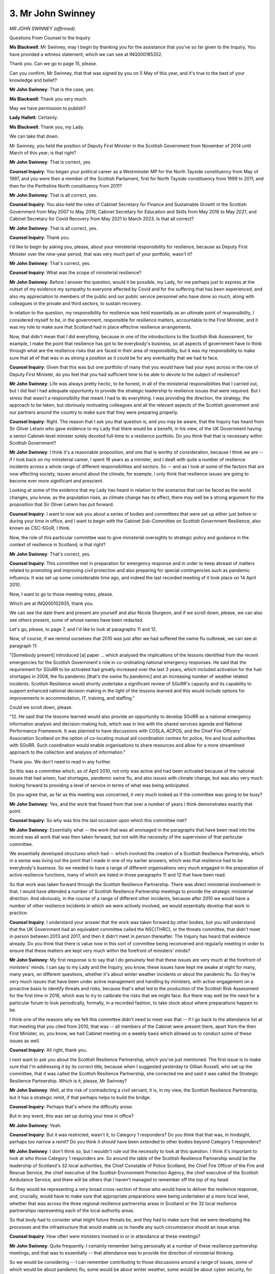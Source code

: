3. Mr John Swinney
==================

*MR JOHN SWINNEY (affirmed).*

Questions From Counsel to the Inquiry

**Ms Blackwell**: Mr Swinney, may I begin by thanking you for the assistance that you've so far given to the Inquiry. You have provided a witness statement, which we can see at INQ000185352.

Thank you. Can we go to page 15, please.

Can you confirm, Mr Swinney, that that was signed by you on 5 May of this year, and it's true to the best of your knowledge and belief?

**Mr John Swinney**: That is the case, yes.

**Ms Blackwell**: Thank you very much.

May we have permission to publish?

**Lady Hallett**: Certainly.

**Ms Blackwell**: Thank you, my Lady.

We can take that down.

Mr Swinney, you held the position of Deputy First Minister in the Scottish Government from November of 2014 until March of this year; is that right?

**Mr John Swinney**: That is correct, yes.

**Counsel Inquiry**: You began your political career as a Westminster MP for the North Tayside constituency from May of 1997, and you were then a member of the Scottish Parliament, first for North Tayside constituency from 1999 to 2011, and then for the Perthshire North constituency from 2011?

**Mr John Swinney**: That is all correct, yes.

**Counsel Inquiry**: You also held the roles of Cabinet Secretary for Finance and Sustainable Growth in the Scottish Government from May 2007 to May 2016, Cabinet Secretary for Education and Skills from May 2016 to May 2021, and Cabinet Secretary for Covid Recovery from May 2021 to March 2023. Is that all correct?

**Mr John Swinney**: That is all correct, yes.

**Counsel Inquiry**: Thank you.

I'd like to begin by asking you, please, about your ministerial responsibility for resilience, because as Deputy First Minister over the nine-year period, that was very much part of your portfolio, wasn't it?

**Mr John Swinney**: That's correct, yes.

**Counsel Inquiry**: What was the scope of ministerial resilience?

**Mr John Swinney**: Before I answer the question, would it be possible, my Lady, for me perhaps just to express at the outset of my evidence my sympathy to everyone affected by Covid and for the suffering that has been experienced, and also my appreciation to members of the public and our public service personnel who have done so much, along with colleagues in the private and third sectors, to sustain recovery.

In relation to the question, my responsibility for resilience was held essentially as an ultimate point of responsibility, I considered myself to be, in the government, responsible for resilience matters, accountable to the First Minister, and it was my role to make sure that Scotland had in place effective resilience arrangements.

Now, that didn't mean that I did everything, because in one of the introductions to the Scottish Risk Assessment, for example, I make the point that resilience has got to be everybody's business, so all aspects of government have to think through what are the resilience risks that are faced in their area of responsibility, but it was my responsibility to make sure that all of that was in as strong a position as it could be for any eventuality that we had to face.

**Counsel Inquiry**: Given that this was but one portfolio of many that you would have had your eyes across in the role of Deputy First Minister, do you feel that you had sufficient time to be able to devote to the subject of resilience?

**Mr John Swinney**: Life was always pretty hectic, to be honest, in all of the ministerial responsibilities that I carried out, but I did feel I had adequate opportunity to provide the strategic leadership to resilience issues that were required. But I stress that wasn't a responsibility that meant I had to do everything. I was providing the direction, the strategy, the approach to be taken, but obviously motivating colleagues and all the relevant aspects of the Scottish government and our partners around the country to make sure that they were preparing properly.

**Counsel Inquiry**: Right. The reason that I ask you that question is, and you may be aware, that the Inquiry has heard from Sir Oliver Letwin who gave evidence to my Lady that there would be a benefit, in his view, of the UK Government having a senior Cabinet-level minister solely devoted full-time to a resilience portfolio. Do you think that that is necessary within Scottish Government?

**Mr John Swinney**: I think it's a reasonable proposition, and one that is worthy of consideration, because I think we are -- if I look back on my ministerial career, I spent 16 years as a minister, and I dealt with quite a number of resilience incidents across a whole range of different responsibilities and sectors. So -- and as I look at some of the factors that are now affecting society, issues around about the climate, for example, I only think that resilience issues are going to become ever more significant and prescient.

Looking at some of the evidence that my Lady has heard in relation to the scenarios that can be faced as the world changes, you know, as the population rises, as climate change has its effect, there may well be a strong argument for the proposition that Sir Oliver Letwin has put forward.

**Counsel Inquiry**: I want to now ask you about a series of bodies and committees that were set up either just before or during your time in office, and I want to begin with the Cabinet Sub-Committee on Scottish Government Resilience, also known as CSC-SGoR, I think.

Now, the role of this particular committee was to give ministerial oversights to strategic policy and guidance in the context of resilience in Scotland; is that right?

**Mr John Swinney**: That's correct, yes.

**Counsel Inquiry**: This committee met in preparation for emergency response and in order to keep abreast of matters related to promoting and improving civil protection and also preparing for special contingencies such as pandemic influenza. It was set up some considerable time ago, and indeed the last recorded meeting of it took place on 14 April 2010.

Now, I want to go to those meeting notes, please.

Which are at INQ000102935, thank you.

We can see the date there and present are yourself and also Nicola Sturgeon, and if we scroll down, please, we can also see others present, some of whose names have been redacted.

Let's go, please, to page 7, and I'd like to look at paragraphs 11 and 12.

Now, of course, if we remind ourselves that 2010 was just after we had suffered the swine flu outbreak, we can see at paragraph 11:

"[Somebody present] introduced [a] paper ... which analysed the implications of the lessons identified from the recent emergencies for the Scottish Government's role in co-ordinating national emergency responses. He said that the requirement for SGoRR to be activated had greatly increased over the last 3 years, which included activation for the fuel shortages in 2008, the flu pandemic [that's the swine flu pandemic] and an increasing number of weather related incidents. Scottish Resilience would shortly undertake a significant review of SGoRR's capacity and its capability to support enhanced national decision making in the light of the lessons learned and this would include options for improvements in accommodation, IT, training, and staffing."

Could we scroll down, please.

"12. He said that the lessons learned would also provide an opportunity to develop SGoRR as a national emergency information analysis and decision-making hub, which was in line with the shared services agenda and National Performance Framework. It was planned to have discussions with COSLA, ACPOS, and the Chief Fire Officers' Association Scotland on the option of co-locating mutual aid coordination centres for police, fire and local authorities with SGoRR. Such coordination would enable organisations to share resources and allow for a more streamlined approach to the collection and analysis of information."

Thank you. We don't need to read in any further.

So this was a committee which, as of April 2010, not only was active and had been activated because of the national issues that had arisen, fuel shortages, pandemic swine flu, and also issues with climate change, but was also very much looking forward to providing a level of service in terms of what was being anticipated.

Do you agree that, as far as this meeting was concerned, it very much looked as if the committee was going to be busy?

**Mr John Swinney**: Yes, and the work that flowed from that over a number of years I think demonstrates exactly that point.

**Counsel Inquiry**: So why was this the last occasion upon which this committee met?

**Mr John Swinney**: Essentially what -- the work that was all envisaged in the paragraphs that have been read into the record was all work that was then taken forward, but not with the necessity of the supervision of that particular committee.

We essentially developed structures which had -- which involved the creation of a Scottish Resilience Partnership, which in a sense was living out the point that I made in one of my earlier answers, which was that resilience had to be everybody's business. So we needed to have a range of different organisations very much engaged in the preparation of active resilience functions, many of which are listed in those paragraphs 11 and 12 that have been read.

So that work was taken forward through the Scottish Resilience Partnership. There was direct ministerial involvement in that. I would have attended a number of Scottish Resilience Partnership meetings to provide the strategic ministerial direction. And obviously, in the course of a range of different other incidents, because after 2010 we would have a number of other resilience incidents in which we were actively involved, we would essentially develop that work in practice.

**Counsel Inquiry**: I understand your answer that the work was taken forward by other bodies, but you will understand that the UK Government had an equivalent committee called the NSC(THRC), or the threats committee, that didn't meet in person between 2013 and 2017, and then it didn't meet in person thereafter. The Inquiry has heard that evidence already. Do you think that there is value now in this sort of committee being reconvened and regularly meeting in order to ensure that these matters are kept very much within the forefront of ministers' minds?

**Mr John Swinney**: My first response is to say that I do genuinely feel that these issues are very much at the forefront of ministers' minds. I can say to my Lady and the Inquiry, you know, these issues have kept me awake at night for many, many years, on different questions, whether it's about winter weather incidents or about the pandemic flu. So they're very much issues that have been under active management and handling by ministers, with active engagement on a proactive basis to identify threats and risks, because that's what led to the production of the Scottish Risk Assessment for the first time in 2018, which was to try to calibrate the risks that we might face. But there may well be the need for a particular forum to look periodically, formally, in a recorded fashion, to take stock about where preparations happen to be.

I think one of the reasons why we felt this committee didn't need to meet was that -- if I go back to the attendance list at that meeting that you cited from 2010, that was -- all members of the Cabinet were present there, apart from the then First Minister, so, you know, we had Cabinet meeting on a weekly basis which allowed us to conduct some of these issues as well.

**Counsel Inquiry**: All right, thank you.

I next want to ask you about the Scottish Resilience Partnership, which you've just mentioned. The first issue is to make sure that I'm addressing it by its correct title, because when I suggested yesterday to Gillian Russell, who set up the committee, that it was called the Scottish Resilience Partnership, she corrected me and said it was called the Strategic Resilience Partnership. Which is it, please, Mr Swinney?

**Mr John Swinney**: Well, at the risk of contradicting a civil servant, it is, in my view, the Scottish Resilience Partnership, but it has a strategic remit, if that perhaps helps to build the bridge.

**Counsel Inquiry**: Perhaps that's where the difficulty arose.

But in any event, this was set up during your time in office?

**Mr John Swinney**: Yeah.

**Counsel Inquiry**: But it was restricted, wasn't it, to Category 1 responders? Do you think that that was, in hindsight, perhaps too narrow a remit? Do you think it should have been extended to other bodies beyond Category 1 responders?

**Mr John Swinney**: I don't think so, but I wouldn't rule out the necessity to look at this question. I think it's important to look at who those Category 1 responders are. So around the table of the Scottish Resilience Partnership would be the leadership of Scotland's 32 local authorities, the Chief Constable of Police Scotland, the Chief Fire Officer of the Fire and Rescue Service, the chief executive of the Scottish Environment Protection Agency, the chief executive of the Scottish Ambulance Service, and there will be others that I haven't managed to remember off the top of my head.

So they would be representing a very broad cross-section of those who would have to deliver the resilience response, and, crucially, would have to make sure that appropriate preparations were being undertaken at a more local level, whether that was across the three regional resilience partnership areas in Scotland or the 32 local resilience partnerships representing each of the local authority areas.

So that body had to consider what might future threats be, and they had to make sure that we were developing the processes and the infrastructure that would enable us to handle any such circumstance should an issue arise.

**Counsel Inquiry**: How often were ministers involved in or in attendance at these meetings?

**Mr John Swinney**: Quite frequently. I certainly remember being personally at a number of these resilience partnership meetings, and that was to essentially -- that attendance was to provide the direction of ministerial thinking.

So we would be considering -- I can remember contributing to those discussions around a range of issues, some of which would be about pandemic flu, some would be about winter weather, some would be about cyber security, for example, which would be, you know, a number of the very live and topical issues that we'd be discussing.

**Counsel Inquiry**: In your witness statement to the Inquiry, you say at paragraph 9(sic):

"In the period running up to January 2020, the preparations for a pandemic were taken forward in Scotland as a combination of participation in the four nations activity across the UK and specific applications of this approach to the distinctive health and social care arrangements that reflected the devolved governance arrangements."

And that:

"13. The approach of the Scottish Government would best be summed up as a pragmatic way of co-operating on a four nations basis ..."

How do you say, Mr Swinney, that there was pragmatic co-operation between Scotland and the United Kingdom Government in terms of preparation?

**Mr John Swinney**: I think there would be -- examples of that would be collaboration around some of the expert advice that would be available, so, for example, there would be representatives from Scotland that would take part in organisations such as SAGE, for example --

**Counsel Inquiry**: And NERVTAG?

**Mr John Swinney**: And NERVTAG. And we would gather expert information and advice to inform our own thinking within Scotland. So I would cite that as an example of where we weren't trying to replicate what would be a very good and strong source of scientific advice and professional advice to government.

There would be co-operation around some aspects of procurement in relation to PPE, I think I recall. So -- and then there would be other dialogue on a four nations basis where there really was no particular value in us undertaking a different and distinctive process.

**Counsel Inquiry**: All right, well, we're going to come on and look at some of those. But whatever the political point that could be made about the devolved administrations and their connection and the strength of their connection to the United Kingdom Government, the truth is that pandemic planning was and ought to have been UK-wide as an effort, shouldn't it, with each nation performing a role in a collective endeavour to prepare for a pandemic?

**Mr John Swinney**: I would say that, yes.

**Counsel Inquiry**: So I don't want to dwell upon it, because the Inquiry has heard evidence from several witnesses now about this, but I'm sure you will accept, Mr Swinney, that the UK influenza preparedness strategy of 2011 should have been updated prior to Covid hitting, but wasn't updated?

**Mr John Swinney**: I've obviously heard that evidence, yes.

**Counsel Inquiry**: Were you aware at the time when you were in office that there were plans afoot to update it but those plans in fact never came to fruition?

**Mr John Swinney**: I wouldn't say I was specifically aware of that particular point, no.

**Counsel Inquiry**: You are aware, though, that a Pandemic Flu Readiness Board was set up --

**Mr John Swinney**: Yes.

**Counsel Inquiry**: -- following the Exercise Cygnus recommendations, and one of the aspects of work for that board was to update this strategy. That work was eventually paused because of preparations for a no-deal EU exit.

Is it a source of regret for you, Mr Swinney, that on your watch that preparedness strategy was not updated?

**Mr John Swinney**: Obviously I would, in all circumstances, prefer to be able to achieve all of the commitments that were given to update material and to prepare accordingly. I think there's very strong evidence of pandemic preparations in the strategies that were taken forward and in the work that was undertaken particularly within the health team within the Scottish Government that led on pandemic preparation for that to be the case. But there's obviously aspects of work which have suffered as a consequence of what are the -- in my experience, the inevitable congestion of multiple priorities that can often exist. And as the Inquiry will have heard, the preparations for a no-deal Brexit were a very real threat which had to be addressed and, as a consequence, some aspects of the work that was necessary to be undertaken for other areas of activity were not able to be completed.

**Counsel Inquiry**: Can I suggest, in addition to that, though, there appears to have been a sluggishness within the Scottish Government to implement aspects of not only the Exercise Cygnus recommendations but also those that had come from Exercise Silver Swan in 2016 and Exercise Iris in 2018? Because yesterday, during the evidence of Gillian Russell, we looked at some of the minutes from the Pandemic Flu Readiness Board from June of 2019, and some of the comments within those minutes expressed a surprise at how slow matters were progressing.

In addition to that, we have heard this morning from Nicola Sturgeon that so far as guidance for health and social care is concerned, there was a recommendation for that to be updated as far back as the Exercise Silver Swan report in 2016, and she has confirmed to the Inquiry this morning that when she left office in March of this year that had still not been implemented. So that is guidance and recommendations from several years ago.

Do you agree that that demonstrates an alarming sluggishness for the implementation of what are important recommendations?

**Mr John Swinney**: I think that there is a significant amount of guidance available in relation to the preparation for and the handling of a pandemic, and that guidance would be shared with health boards who would carry the responsibility for many of the actions that would be envisaged in such a plan.

The question -- so there would be an element of guidance that would be available. There was perhaps a -- well, there is a requirement from the commitments given here for that to be strengthened and advanced.

So it wasn't that no guidance was available, it's that perhaps updates were not provided in a timeous period for that, so --

**Counsel Inquiry**: Seven years.

**Mr John Swinney**: Yes, but --

**Counsel Inquiry**: No update within seven years to that guidance.

**Mr John Swinney**: But there would be other work that would be undertaken through the successive exercises between Silver Swan, Cygnus and Iris, which would be helping with the learning in different organisations as those exercises took their course and as professionals saw the sequence of events that were being under -- that were unfolding.

So there was a source of information to assist in the strengthening of guidance, but the final material was available for consultation around about the time when the Covid pandemic struck.

**Counsel Inquiry**: All right.

It doesn't give the impression that those recommendations were being speedily addressed, does it?

**Mr John Swinney**: There's a lot of work been undertaken, but I think what I would have to concede is that there are multiple priorities that are difficult to wrestle with, within government, and I've -- I don't want to labour the point, but other events come along that unfortunately slow things up, and no-deal Brexit is one example, there would be other incidents that would happen, there would be other events that would happen in the sequence of events, that perhaps would mean that all the timetables we wanted to complete were not able to be completed as we would wish.

**Counsel Inquiry**: From your perspective, Mr Swinney, what was the impetus and purpose behind a Scottish Risk Assessment being implemented?

**Mr John Swinney**: I would say its purpose was to take the learning that we had from the UK-wide risk assessment and to ensure that it was tailored in any way that was appropriate for it to be tailored to the specific circumstances within Scotland.

Now, that would be more relevant on some of the challenges we would face in relation to winter weather, for example, which would be perhaps a more acute challenge for us than other parts of the United Kingdom. But its purpose and its objective was to be complementary to the United Kingdom National Risk Assessment.

**Counsel Inquiry**: All right.

Can we put up, please, the Scottish Risk Assessment for 2018. It's at INQ000102940. Thank you.

If we look to page 3 -- thank you -- we can see your smiling face there, Mr Swinney, together with, if we look on the right-hand column, your personal feelings about the implementation of this assessment:

"I feel very strongly that resilience is everyone's business. Our combined efforts to protect our society are the test of our resilience; the ongoing safety and security of our communities is the measure of our success. Building a shared understanding of the risks we face in Scotland is vital if we are to do this successfully."

Does that accurately depict how you felt at the time that this was implemented?

**Mr John Swinney**: Yes, it does.

**Counsel Inquiry**: Thank you.

I don't want to again cover evidence that the Inquiry has already heard, but you will I think agree, Mr Swinney, that so far as risk assessments are concerned, there is a risk assessment for pandemic influenza and there are risk assessments for high-consequence infectious diseases, but nothing in between, and the evidence that the Inquiry has heard is that consideration should be given to multiple scenarios or a spectrum of risks and that, going forwards, the risk assessments both nationally and also within the devolved administrations should concentrate on a much wider variety of what those risks should be?

**Mr John Swinney**: I think that's a reasonable point. I think the -- in the compilation of the Scottish Risk Assessment an effort was put in to try to ensure that we addressed the range of circumstances that we might face and, if my memory serves me right, I think in this risk assessment we identified and prioritised ten within that report. But obviously within that there are a multiplicity of different scenarios on each and every one of those themes.

So, to go back to this risk assessment, we would identify -- I think we probably identified pandemic flu and winter weather as the two highest and most likely risks with the greatest degree of impact. Within those, there would be countless scenarios that might well be considered, and I think part of the challenge in all of this work is to be able to satisfactorily identify just how many scenarios it might be possible to consider, and then whether to prepare for them, because they will require a very different response. Of course, all of that stands to be very resource-intensive in the process.

**Counsel Inquiry**: Yes. Or to have a plan that is flexible enough to deal with different levels of or types of transmission and incubation periods and that sort of thing.

The Inquiry has also heard that there is a doctrinal issue with the way in which the reasonable worst-case scenario is unmitigated and encourages those planning for risks to plan for the consequences rather than for preventing them. Do you agree with that?

**Mr John Swinney**: I think the doctrinal approach in resilience, I think, is certainly focused on trying to mitigate the impact and to secure recovery as speedily as possible, but I don't think that does justice to the wider perspective within government which -- certainly in the Scottish Government -- lays a very heavy emphasis on prevention.

So, you know, in so many aspects of Scottish Government policy, there is an emphasis on early intervention and prevention to avoid damaging circumstances emerging, whether that's on policy questions such as child poverty or early learning interventions. But it has an application to some of the resilience questions as well.

**Counsel Inquiry**: Well, I'd just like to look at a different document, please, in order to explore your answer to that question in a little more detail.

Could we put up INQ000087205, please. This is a minute from the meeting of the Pandemic Diseases Capabilities Board in April of 2022, so it's after the pandemic but I'd like to just look at the analysis here of preparation in order to better inform us of how we really should be considering preparing for any future pandemic.

Can we go to page 4, please, and look at paragraph 16. Thank you.

"Further, in line with the National Security Risk Assessment ... methodology, revised pandemic reasonable worst case scenario models ... represent unmitigated scenarios and so do not include a full risk assessment for the use of NPIs [non-pharmaceutical interventions]. Given that the imposition of lockdown in part accounted for a 25% drop in GDP between February and April 2020, the largest drop on record, and numerous secondary and tertiary impacts on all sectors, this represents a significant gap in the UK's assessment of pandemic risk. Noting that, even without government intervention, we would anticipate spontaneous behaviour change and subsequent economic damage. What is more, the secondary and tertiary impact of these measures will have been unevenly spread throughout society, highlighting -- and in areas exacerbating -- pre-existing inequalities."

If we can go to page 5, please, and then look at recommendation 2.1, this recommendation is that:

"All departments to use the outputs of recommendation 2 to produce a supplementary risk assessment to the NSRA that assesses the impacts of public behavioural changes on their sectors. The outputs of this work should be reviewed by ministers with a view to determining which behavioural changes fall within an agreed 'Response Ambition' that will provide clear planning assumptions to enhance cross-government preparedness arrangements for future NPI deployment."

Then if we can go down to read through paragraphs 18 to 20, please:

"18. The unprecedented use of NPIs and significant changes in public behaviour seen during the Covid-19 pandemic required the provision of far greater economic support than pre-Covid planning assumptions suggested.

"19. The planning assumptions in the 2011 UK Influenza Pandemic Preparedness Strategy focused on the economic impacts of sickness absence. As a result, the strategy did not include many of the significant economic impacts we have seen during this pandemic, such as the dramatic drops in economic activity, significant shifts and reductions in consumer spending and disruption to global supply chains. The OBR's Fiscal Risks Report from July 2021 suggests the UK's real GDP declined by an unprecedented 9.8% in 2020 and as of September 2021, the NAO estimated the lifetime cost of government spending on Covid-19 will reach £370 billion.

"20. Clearly then, in line with recommendation 2.1, our economic risk assessment for pandemics must be updated to include a broader range of impacts, including the significant potential impacts of NPIs and behavioural changes on different sectors of the economy."

So not only was much of the planning and preparedness concerned with preparing for the reasonable worst-case scenario, not preventing it from arising, but it would appear that planning was never really designed to deal with the fallout of any of the countermeasures that might be taken to prevent or cope with the reasonable worst-case scenario; do you agree?

**Mr John Swinney**: I think it's difficult to -- and this gets to the heart of so much of the assessment work that has got to be undertaken here -- to identify what might well be the range of impacts that have to be wrestled with in any particular scenario, and then of course the more scenarios that we consider, the broader the range of variables that there will be.

But I think what the material that has been read I think fairly highlights is the very significant wider impact of the pandemic and its effect on our society, and, you know, as I -- and we may well come on to this in other modules of the Inquiry's work -- but after we took the steps to, you know, the most immediate steps in March 2020 in relation to lockdown, I led a lot of work within government which was about trying to essentially reconcile much of this information as to how we then worked our way back out of that, and it became known as the "four harms framework", where we looked at the direct Covid harm, the indirect Covid harm, the economic and the social harm that was being caused, and how we evaluated what was the right amount of risk to wrestle with, I suppose, in terms of trying to get out of a situation of lockdown. So, in a sense, I offer that information to try to illustrate that the dilemmas that are involved very much in this material were dilemmas that we were wrestling with, but I would concede that we were wrestling with them after lockdown had commenced, not before.

**Counsel Inquiry**: Yes, but going forwards, what we've just read into the record become part of pandemic planning, shouldn't it?

**Mr John Swinney**: I would say it needs to, yes.

**Counsel Inquiry**: Mr Swinney, I'm afraid I'm not going to finish your evidence before the break, which we have to take in a couple of minutes, but before we do break I'd just like to ask you one more question, because you were Cabinet Secretary for Finance and Sustainable Growth for nine years.

**Mr John Swinney**: Yeah.

**Counsel Inquiry**: What are your views on the fact that, as a result of what we've just discussed, there was no real financial pandemic planning put in place for support or countermeasures?

**Mr John Swinney**: If I answer that in relation to the context I was dealing in, which is within the Scottish Government, I suspect your question, Ms Blackwell, might be getting towards: well, why didn't you have a reserve to deal with these circumstances? And as I think a number of evidence -- witness statements have provided this detail to the Inquiry, that was not within my gift to create. The financial arrangements of devolution essentially required the Scottish Government to balance its budget on an annual basis, and any resources that are carried forward are only carried forward on a very limited basis from one financial year to the next, so we are specifically, by the financial -- the Scottish Government is specifically prevented from building up a reserve that it can deploy for eventualities of this type. That's a commentary on the existing financial arrangements that exist within the Scottish Parliament.

Now, what I would acknowledge, and I've acknowledged this publicly on many occasions, that the scale of the economic intervention made by the United Kingdom Government in and around about March 2020 and thereafter was very welcome, from my perspective. It saved, you know, many people's livelihoods from, you know, great jeopardy, but it is an illustration of the scale of the financial challenge that comes with a disruptive pandemic of this nature.

**Ms Blackwell**: All right, thank you very much.

My Lady, is that a convenient moment?

**Lady Hallett**: Thank you very much. Sorry we can't complete you this morning, Mr Swinney. I shall return at 1.45, please.

*(12.45 pm)*

*(The short adjournment)*

*(1.45 pm)*

**Lady Hallett**: Ms Blackwell.

**Ms Blackwell**: Thank you, my Lady.

Mr Swinney, the first topic I want to ask you about this afternoon is intergovernmental relations, which is something that was touched upon by Ms Sturgeon in her evidence this morning, and for you to confirm that, in relation to the Civil Contingencies Act of 2004, there was a concordat between the United Kingdom Government and Scottish Ministers that was published in February of 2021, which was an agreed framework for co-operation between Scottish Ministers and the UK Government, not a legally binding agreement but with an expectation that each party would abide by it wherever practicable. Is that right?

**Mr John Swinney**: It exists, yes, but I think the date is much earlier than 2021.

**Counsel Inquiry**: Did I say 2021? I meant 2011, I'm so sorry. I'm glad you picked me up on that.

**Mr John Swinney**: Yes, yes. I think it may even be earlier than that.

**Counsel Inquiry**: Right, February of 2011 is the date that I have here, but we can check that.

In any event, it came into force, I use that word loosely because, of course, there was no legal binding nature attached to it, but an expectation that the Scottish Ministers and the UK Government would abide by it, and effectively from that date, if indeed from before, if you think that the agreement might have extended back beyond that date, Scottish Ministers agreed that certainly the spirit of the Civil Contingencies Act would be followed, and from that time Category 1 and Category 2 responders were identified, as indeed happened in England?

**Mr John Swinney**: Yes. The reason why I was just being a bit precise about the timescale is that I do have a concordat which was -- pre-dates our government coming to office in 2007, so it must have followed, I think, some time soon --

**Counsel Inquiry**: Yes.

**Mr John Swinney**: -- after the passage of the Civil Contingencies Act in 2004.

**Counsel Inquiry**: In 2004, yes.

**Mr John Swinney**: So those arrangements were --

**Counsel Inquiry**: Were already in place?

**Mr John Swinney**: Were already in place, and they, for example, envisaged the designation of -- envisaged -- they require the designation of an individual within the Scottish Government to be, at official level, a key resilience person, if I could use that terminology, and that was always followed through. So just so that I was clear about the document.

**Counsel Inquiry**: No, thank you very much.

In 2013, in fact, there was a memorandum of understanding and supplementary agreements between the United Kingdom Government and all of the devolved nations, with the intention of the devolution settlements having enduring qualities of good communication, et cetera, wasn't there?

**Mr John Swinney**: Yes.

**Counsel Inquiry**: So there were these agreements in place from, I'm going to suggest, soon after devolution happened, which always attempted to propel along a good natured agreement and good communication between the nations?

**Mr John Swinney**: That's correct, yes.

**Counsel Inquiry**: All right.

But we know that, after the onset of Covid, and commissioned by the four heads of government, there was a review of intergovernmental relations, and we know that because a report was produced dated January of 2022, and I think that was referred to during this morning's session.

Michael Gove, who will be coming to this Inquiry to give evidence at a later date, who is currently Secretary of State for DLUHC and Minister for Intergovernmental Relations, has told the Inquiry in his written statement that at the time of the pandemic it was apparent that the broader matter of intergovernmental relations was not clearly agreed and there were difficulties encountered in relation to communication, but also matters of substance.

Does the fact that the four heads of state commissioned the review of intergovernmental relations suggest that Michael Gove might be right, that the practical difficulties that were encountered when Covid hit, in terms of communication and substance, indicated that further work needs to be done in terms of the way in which the nations work together in an emergency?

**Mr John Swinney**: I wouldn't say that the working arrangements in an emergency were particularly poor. I think there was generally a pretty good amount of co-operation when we were operating in an emergency. In that respect, I'm going a way back to my period since 2007, generally when there was a difficulty and we were perhaps involved in a COBR call, which is a UK emergency call, there would be, you know, a lot of reasonable, practical engagement in an emergency context.

But the reason why that process had to be undertaken to form an agreement about how we were all going to operate was that generally relationships between the administrations were pretty poor by that point. Poor in the aftermath of Brexit, because obviously constituent parts of the United Kingdom -- well, we were -- in Scotland we were not happy with Brexit at all, or not happy with the -- and you obviously had to spend a lot of time on the no-deal Brexit, as the Inquiry heard this morning from Nicola Sturgeon. But generally relations were pretty poor.

**Counsel Inquiry**: All right.

**Mr John Swinney**: Therefore there was, you know, a necessity to try to formulate some working basis upon which intergovernmental relationships could be improved.

**Counsel Inquiry**: So, moving forwards in terms of preparing for future pandemics or future civil emergencies, any level of clarity as to how communications and matters of substance should be taken forwards between the four nations would be welcomed?

**Mr John Swinney**: Yes.

**Counsel Inquiry**: Thank you.

**Lady Hallett**: Just in case an eagle-eyed commentator spots it, I think you, by slip of the tongue, said four heads of state.

**Ms Blackwell**: I'm sorry, I didn't mean to say that, the heads of government.

**Lady Hallett**: Thank you.

**Ms Blackwell**: Thank you.

I want to move on now to ask you about the level of engagement, community engagement, between the Scottish Government and local government and also the Scottish Leaders Forum.

**Mr John Swinney**: Yeah.

**Counsel Inquiry**: You tell us in your witness statement that one of the hallmarks of the operating approach of Scottish Government during the period that this module is interested in was to engage widely with other public authorities, public bodies, business and third sector organisations to create a sense of common purpose in your endeavour, and you tell us that that was achieved through forums such as the Scottish Leaders Forum, which brings together senior public sector leaders from across Scotland, has regular dialogue with major business representative organisations, and interaction with a representative range of third sector organisations.

Tell us how important the Scottish Leaders Forum and the interaction between government and those sectors is.

**Mr John Swinney**: Very important on all aspects of government policy. I think if I -- I'm now out of government, one of my big reflections is that one of the big problems of government is that government often operates within individual compartments and the necessary of cross-responsibility working to try to sort common problems -- you know, the problem of child poverty or of climate change will not be solved in one neat little compartment in government, it will involve a whole range of different organisations, as will any issue in relation to resilience will invariably require a range of different organisations to be part of it.

So what the governments of which I was a part tried to foster was a climate of collaboration, co-operation across different public and private sector boundaries, third sector boundaries, so Scottish Leaders Forum would bring together basically the key public sector and third sector, private sector leaders around the country to try to formulate common purpose, and a common direction of travel in solving problems that we were all interested in solving but might have slightly different perspectives about who could do what in the process.

**Counsel Inquiry**: Right, in terms of emergency preparedness and pandemic planning, what level of engagement was there between the Scottish Government and the voluntary sector?

**Mr John Swinney**: There would be dialogue through, you know, the routine conversations we would have with the third sector about, you know, how they could perform a role within the delivery of policy. So if I think back to periods where, you know, I had responsibility for third sector relationships, 2007 to probably about 2012, you know, we'd be regularly involved in the third sector in the formulation of strategy, what role they could perform, how they could be involved. When it got to the stage of dealing with the pandemic, the third sector organisations would be operating very closely with local resilience partnerships, because, you know, we would encourage -- we actually not just encouraged but we funded what were called third sector interfaces at local level in the 32 local authority areas in Scotland. So the third sector had an ability to influence the direction of policy and service delivery at local level.

**Counsel Inquiry**: The Inquiry has received a statement from Heather Fisken representing an organisation called Inclusion Scotland. It's an independent non-party political representative organisation of disabled people across Scotland, with a network of over 50 DPO members and partner organisations as well as individual members. I want to give you the opportunity, Mr Swinney, to respond to what she tells us in her statement:

"Prior to January 2020 we were not invited to engage with government, UK, Scottish or local, regarding the extent to which inequalities and vulnerabilities should be factored into emergency preparedness and pandemic planning. We have routinely highlighted the obligation on the UK and Scottish Governments to involve disabled people in the development of law and policy. Failure to do this adequately means that inequalities faced by disabled people were not sufficiently factored in to emergency preparedness and pandemic planning."

What does it say, Mr Swinney, about the partnership approach that such a significant organisation, representing such an important and vulnerable constituency in society, were not subject to engagement?

**Mr John Swinney**: I think I'm -- I've read Heather Fisken's witness statement and obviously I'm troubled by its contents, because that's the last impression or feeling I would want a person like Heather Fisken and the organisation she represents to have.

I think the government, the Scottish Government, has gone to a lot of lengths, as I just have recounted, through the arrangements that we put in place to make sure the third sector have got a voice throughout the formulation of policy, whether that's around the design of Scottish Government policy or legislation that's brought forward and, you know, there's extensive consultation with third sector organisations about the formulation of policy within the Scottish Government. So I'm very troubled that that is the impression that Heather Fisken has about the extent to which the organisation she represents has been involved.

I think --

**Counsel Inquiry**: It's not just an impression, is it? She sets out quite clearly that, having offered the assistance of that organisation, and acknowledging the importance of an organisation like that being involved in pandemic planning, her pleas were ignored.

**Mr John Swinney**: Well, I regret the fact that that's the case, and I think that, you know, that can and should be rectified by the Scottish Government.

**Counsel Inquiry**: Thank you.

I want to return now to, again, something that was covered in evidence this morning, and following on from your comments that certainly at some point during the Covid outbreak relations between the Scottish Government and the United Kingdom Government were not perhaps as cordial as they should have been.

It's the UK Resilience Forum and the presence or absence of Scottish Government at these meetings, and given that there was a level of -- or a lack of clarity following Ms Sturgeon's evidence about whether or not the Scottish Government were present at some of the meetings, I think it's important for us to look very briefly at the minutes.

So can we look at the minutes of the first meeting, please, which are at INQ000198919.

This is the meeting on 14 July 2021, chaired by Paymaster General Penny Mordaunt, and if we can scroll down, please --

**Lady Hallett**: I don't think Ms Sturgeon was questioning that the minutes existed.

**Ms Blackwell**: No, no.

**Lady Hallett**: I think she was questioning the accuracy of the minutes.

**Ms Blackwell**: Or indeed whether or not the government were present.

**Lady Hallett**: Yes.

**Ms Blackwell**: So we can see representatives from the following organisations who were in attendance. Scottish Government are the first in the list. Thank you.

If we can now look to the second meeting, which is at INQ000198920.

This was a meeting that took place on 3 May 2022, chaired by Minister for the Cabinet Office Michael Ellis, and if we can scroll down, please, to those present and absent, thank you. If we can scroll up the page, please, thank you.

We can see:

"Invited organisations unable to attend:

"Scottish Government ..."

Then, finally, INQ000198921, which is the third meeting, taking place on 2 February 2023, chaired by Oliver Dowden.

If we can look at those in attendance and those absent, please.

"Invited organisations unable to attend", at the bottom of the page, we can see, fourth bullet down, Scottish Government.

So it rather looks as if the minutes suggest that the Scottish Government were not present in meetings 2 and 3.

My question to you is this: do you think that their absence from these meetings was a reflection on the poor quality of relations between the nations?

**Mr John Swinney**: No. But I wonder if I might just see on that, the minute -- that last minute, I wonder if I could just see slightly higher up --

**Counsel Inquiry**: The one that's on the screen now?

**Mr John Swinney**: Yes, please. If I could just see -- it's -- I just wanted to check, it says "Meeting held in" -- sorry, it's --

**Counsel Inquiry**: If we can go to the next page, please.

**Mr John Swinney**: Forgive me for --

**Counsel Inquiry**: Not at all.

**Mr John Swinney**: -- the process here, because it's material to the answer I'm going to give.

**Counsel Inquiry**: Yes, of course.

**Mr John Swinney**: It says:

"Meeting held in person and by video conference."

Okay. Thank you for. That.

So, no, I don't think it's about the nature of relations. In the short time I've had to explore this, and, as I say, I'm no longer a member of government so it takes me slightly longer to get answers to things, at least --

**Counsel Inquiry**: No, no need to apologise.

**Mr John Swinney**: On the first meeting, the Scottish Government was present. On the second meeting, the Scottish Government had planned to be present but, from what I have been advised, the videolink was not working and unfortunately there were people ready to be involved but could not participate because of technical issues.

On the third meeting, what I've been advised, and that's why I wanted to see this wording, was that it was an in-person meeting in London, and that minute contradicts what I've been told, and this was at a period where we were wrestling with winter weather challenges and our staff numbers were under pressure.

I'm also not certain that these were invitations extended to ministers to participate. So I would need to check whether that was a ministerial ...

But around this time, or certainly around about this period, I discussed collaboration on this question with Michael Ellis, who was I think, at the time, Minister for the Cabinet Office --

**Counsel Inquiry**: Yes, he was.

**Mr John Swinney**: And basically we had an in principle conversation about the necessity for co-operation.

So to go back to the question you put to me, Ms Blackwell, did I think this was -- the absence of the Scottish Government was in any way an indication of poor relations, on that point, no, unreservedly not. I think it was perhaps logistics and issues that got in the way, but I will make sure there is a definitive answer given to the Inquiry to explain that point.

**Counsel Inquiry**: Thank you very much.

The final matter I want to ask you about is the National Performance Framework.

We can see this at INQ000102917.

This was established, I think, during your time in office, and it demonstrates that organisations in Scotland were working together, doesn't it, to achieve collective aspirations for all members of society?

**Mr John Swinney**: Encouraging them to do so.

**Counsel Inquiry**: Yes. It's INQ000102917, please.

Right. Now, this is a pictorial representation of the framework, isn't it? Can you explain to us how it works, please, Mr Swinney.

**Mr John Swinney**: Essentially what -- at the core of it in the centre are an explanation of the purpose of Scottish public policy and the values that should underpin that, in the circular area in the centre. Then around about it are a series of national outcomes that we work with others in Scotland, whether they're in the local authority partners, third sector organisations, the private sector, to agree, to try to achieve those outcomes. So they are aspirational about the type of country we're trying to create.

**Counsel Inquiry**: The reason that I wanted to highlight it during the course of your evidence was that the Inquiry has heard from Sir Mark Walport, who spoke of the need, regardless of what approach government takes to future funding of national resilience, we perhaps should consider having a national resilience assessment across all areas of society in order to ensure that the best level of resilience is achieved.

Do you think that that principle could work together with the National Performance Framework that we see is currently in force in Scotland?

**Mr John Swinney**: I think that would be beneficial, and I think there is a constant challenge that we've got to be aware of on resilience issues about how the world is changing.

If I can perhaps give an illustration of that, we had a very severe and acute storm in the northeast of Scotland, Storm Arwen, and there was a very extensive amount of damage particularly to power cables, and what, of course, we discovered very, very quickly is that without power supplies, people's dependence on mobile technology, broadband, for which vast amounts of life now hinge, stops. And it's all very well saying, you know, "We'll get the power back on tomorrow", but if the power can't go on for seven days, which in Storm Arwen was the case, that is an acute challenge to people.

So the resilience effort is -- you know, the Inquiry will understand I'm not much of an electrical engineer, you need the proper people who know what they're doing to do that. So the necessity for whole approaches to resilience threats, whatever they happen to be, which Sir Mark is suggesting, is a very welcome suggestion.

**Ms Blackwell**: Thank you very much.

My Lady, that concludes my questions for Mr Swinney. You have provisionally granted permission for Scottish Covid Bereaved to ask two discrete questions. May they do that now, please.

**Lady Hallett**: Ms Mitchell.

Questions From Ms Mitchell KC

**Ms Mitchell**: I am obliged, and in fact one of the questions has already been dealt with in full before with Ms Sturgeon, so I only need to take you to one question now.

I would like, Mr Swinney, for your comment on evidence given to this Inquiry by Dr Jim McMenamin. He was a consultant epidemiologist in Health Protection Scotland and, as you will know, that's the lead body protecting the Scottish public from infectious diseases at the time that pandemic planning was taking place, and also at the time just before the pandemic.

I'm not going to ask the Inquiry to physically go to the statement, but just for the record it's his statement, the Inquiry number INQ000183410.

In that statement to the Inquiry, at paragraph 146, he explains that staffing numbers reduced at Health Protection Scotland between 2005 and 2020.

Now, he indicated that this was due to a number of factors, but he specifically highlighted that one of the factors was the requirement placed on all NHS boards by the Scottish Government to make what he describes as cash releasing efficiency savings, and as a result of that, of course, clearly, staffing numbers were affected.

Further, he explains at paragraph 145 that the newly formed Public Health Scotland, so the body that was taking over from the other one, the opening budget for that and staffing levels were not sufficient for Public Health Scotland to deliver the health protection and response required by the pandemic.

From your position, having, in your own words this morning, the responsibility to make Scotland in as strong a position as it could be for any eventuality we had to face, do you accept the evidence of Dr Jim McMenamin that, amongst other factors, the Scottish Government requirement to make cash savings in the previous body, the newly formed Public Health Scotland didn't have the budget or staffing levels to provide health protection for Scotland pre-pandemic?

**Mr John Swinney**: My view is that Public Health Scotland provided the Scottish Government, our local authority partners -- and I make reference to this in my own witness statement -- with a huge amount of immensely reliable information and trusted information to enable us to form our decisions. So part of the benefit of the reform which was undertaken to establish Public Health Scotland was it was a body jointly owned, if I could use that terminology, between the government and local authorities. So there was -- often local authorities might dispute the evidence base that government has taken its decisions based on. On this example there was none of that because we jointly owned the body of Public Health Scotland and there was wide confidence in the quality of the material and the information that came from Public Health Scotland.

So, in that respect, I want to put that on the record, about the strength of that information that was available from which decision-making then came.

Where I would accept is that there were financial pressures -- there were financial pressures throughout every aspect of the public sector in Scotland and we've had a prolonged period of austerity which has required us to make -- to live within very challenging fiscal -- a very challenging fiscal environment in the Scottish Government. Having said that, the health budget, which would have funded Public Health Scotland, would have been the budget that grew the most compared to any other aspect of the public -- of public budgets.

So yes, there would be efficiency savings required, they were required of everybody, but in that context the health budget was growing to a greater extent than any other part of the public budgets for which the Scottish Government has responsibility.

So what that answer is designed to do is to acknowledge the strength of Public Health Scotland but also to accept that, in a challenging fiscal environment, we have to ask organisations to perform strongly to live within the financial resources we have available to us.

**Ms Mitchell KC**: So despite the fact that Public Health Scotland would have had the budget that grew most compared to other aspects of public life, it still wasn't, in terms of budget or in terms of staffing, prepared for the pandemic?

**Mr John Swinney**: Well, I -- certainly from my experience of Public Health Scotland I thought Public Health Scotland contributed formidably to the handling of the pandemic and at no stage did I feel that we did not have the necessary information or interventions available to us, from -- well, particularly Dr McMenamin and his colleagues at that time. So from my perspective I felt they were able to make that contribution, but I do acknowledge that the burden of austerity and the requirement for efficiency savings has been acute for many organisations.

**Ms Mitchell**: Thank you, my Lady, that concludes my questions.

**Lady Hallett**: Thank you very much, Ms Mitchell.

Thank you very much indeed, Mr Swinney, thank you for your help.

**The Witness**: Thank you, my Lady.

*(The witness withdrew)*

**Ms Blackwell**: My Lady, the final witness of the day and indeed of this week is Catherine Frances.

